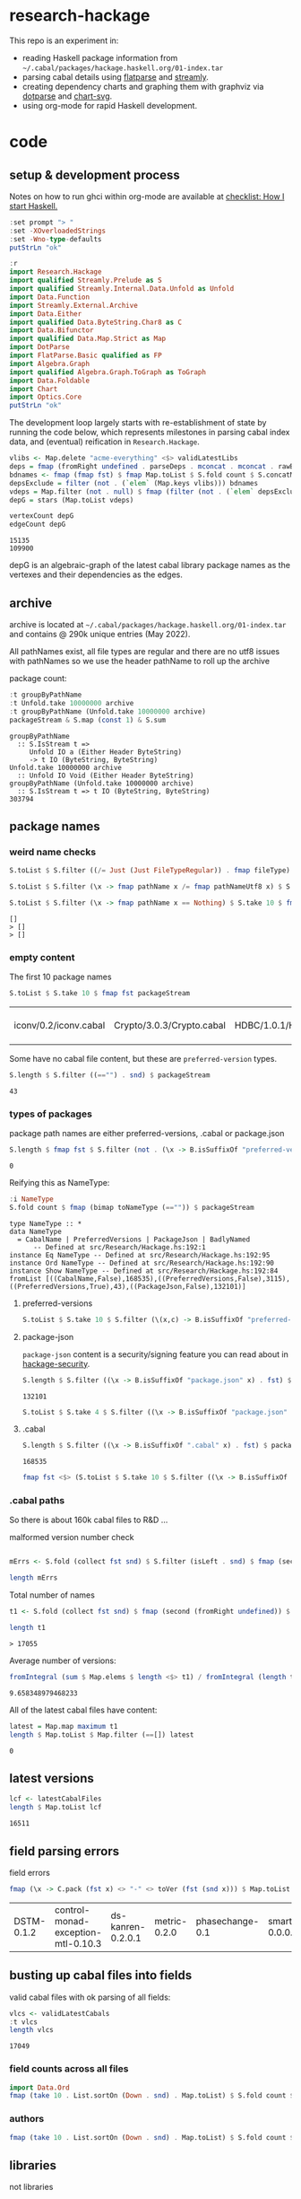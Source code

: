 * research-hackage

[[https://hackage.haskell.org/package/chart-hackage][file:https://img.shields.io/hackage/v/research-hackage.svg]] [[https://github.com/tonyday567/chart-hackage/actions?query=workflow%3Ahaskell-ci][file:https://github.com/tonyday567/research-hackage/workflows/haskell-ci/badge.svg]]

This repo is an experiment in:

- reading Haskell package information from =~/.cabal/packages/hackage.haskell.org/01-index.tar=
- parsing cabal details using [[https://hackage.haskell.org/package/flatparse-0.2.2.0][flatparse]] and [[https://hackage.haskell.org/package/streamly][streamly]].
- creating dependency charts and graphing them with graphviz via [[https://github.com/tonyday567/dotparse][dotparse]] and [[https://hackage.haskell.org/package/chart-svg][chart-svg]].
- using org-mode for rapid Haskell development.

* code

** setup & development process

Notes on how to run ghci within org-mode are available at [[https://github.com/tonyday567/checklist#babel][checklist: How I start Haskell.]]

#+begin_src haskell
:set prompt "> "
:set -XOverloadedStrings
:set -Wno-type-defaults
putStrLn "ok"
#+end_src

#+RESULTS:
: ok

#+begin_src haskell
:r
import Research.Hackage
import qualified Streamly.Prelude as S
import qualified Streamly.Internal.Data.Unfold as Unfold
import Data.Function
import Streamly.External.Archive
import Data.Either
import qualified Data.ByteString.Char8 as C
import Data.Bifunctor
import qualified Data.Map.Strict as Map
import DotParse
import FlatParse.Basic qualified as FP
import Algebra.Graph
import qualified Algebra.Graph.ToGraph as ToGraph
import Data.Foldable
import Chart
import Optics.Core
putStrLn "ok"
#+end_src

#+RESULTS:
: ok

The development loop largely starts with re-establishment of state by running the code below, which represents milestones in parsing cabal index data, and (eventual) reification in ~Research.Hackage~.

#+begin_src haskell :results output
vlibs <- Map.delete "acme-everything" <$> validLatestLibs
deps = fmap (fromRight undefined . parseDeps . mconcat . mconcat . rawBuildDeps . snd) vlibs
bdnames <- fmap (fmap fst) $ fmap Map.toList $ S.fold count $ S.concatMap S.fromList $ S.fromList $ fmap snd $ Map.toList deps
depsExclude = filter (not . (`elem` (Map.keys vlibs))) bdnames
vdeps = Map.filter (not . null) $ fmap (filter (not . (`elem` depsExclude))) deps
depG = stars (Map.toList vdeps)
#+end_src

#+RESULTS:

#+begin_src haskell :results output :exports both
vertexCount depG
edgeCount depG
#+end_src

#+RESULTS:
: 15135
: 109900

depG is an algebraic-graph of the latest cabal library package names as the vertexes and their dependencies as the edges.

** archive

archive is located at =~/.cabal/packages/hackage.haskell.org/01-index.tar= and contains @ 290k unique entries (May 2022).

All pathNames exist, all file types are regular and there are no utf8 issues with pathNames
so we use the header pathName to roll up the archive

package count:

#+begin_src haskell :results output :exports both
:t groupByPathName
:t Unfold.take 10000000 archive
:t groupByPathName (Unfold.take 10000000 archive)
packageStream & S.map (const 1) & S.sum
#+end_src

#+RESULTS:
: groupByPathName
:   :: S.IsStream t =>
:      Unfold IO a (Either Header ByteString)
:      -> t IO (ByteString, ByteString)
: Unfold.take 10000000 archive
:   :: Unfold IO Void (Either Header ByteString)
: groupByPathName (Unfold.take 10000000 archive)
:   :: S.IsStream t => t IO (ByteString, ByteString)
: 303794

** package names

*** weird name checks

#+begin_src haskell :results output :exports both
S.toList $ S.filter ((/= Just (Just FileTypeRegular)) . fmap fileType) $ S.take 10 $ fmap fst $ groupByHeader (Unfold.take 10000000 archive)

S.toList $ S.filter (\x -> fmap pathName x /= fmap pathNameUtf8 x) $ S.take 10 $ fmap fst $ groupByHeader (Unfold.take 10000000 archive)

S.toList $ S.filter (\x -> fmap pathName x == Nothing) $ S.take 10 $ fmap fst $ groupByHeader (Unfold.take 10000000 archive)
#+end_src

#+RESULTS:
: []
: > []
: > []

*** empty content

The first 10 package names

#+begin_src haskell :exports both
S.toList $ S.take 10 $ fmap fst packageStream
#+end_src

#+RESULTS:
| iconv/0.2/iconv.cabal | Crypto/3.0.3/Crypto.cabal | HDBC/1.0.1/HDBC.cabal | HDBC-odbc/1.0.1.0/HDBC-odbc.cabal | HDBC-postgresql/1.0.1.0/HDBC-postgresql.cabal | HDBC-sqlite3/1.0.1.0/HDBC-sqlite3.cabal | darcs-graph/0.1/darcs-graph.cabal | hask-home/2006.3.23/hask-home.cabal | hmp3/1.1/hmp3.cabal | lambdabot/4.0/lambdabot.cabal |

Some have no cabal file content, but these are =preferred-version= types.

#+begin_src haskell :exports both
S.length $ S.filter ((=="") . snd) $ packageStream
#+end_src

#+RESULTS:
: 43

*** types of packages

package path names are either preferred-versions, .cabal or package.json

#+begin_src haskell :exports both
S.length $ fmap fst $ S.filter (not . (\x -> B.isSuffixOf "preferred-versions" x || B.isSuffixOf ".cabal" x || B.isSuffixOf "package.json" x) . fst) $ packageStream
#+end_src

#+RESULTS:
: 0

Reifying this as NameType:

#+begin_src haskell :results output :exports both
:i NameType
S.fold count $ fmap (bimap toNameType (=="")) $ packageStream
#+end_src

#+RESULTS:
: type NameType :: *
: data NameType
:   = CabalName | PreferredVersions | PackageJson | BadlyNamed
:   	-- Defined at src/Research/Hackage.hs:192:1
: instance Eq NameType -- Defined at src/Research/Hackage.hs:192:95
: instance Ord NameType -- Defined at src/Research/Hackage.hs:192:90
: instance Show NameType -- Defined at src/Research/Hackage.hs:192:84
: fromList [((CabalName,False),168535),((PreferredVersions,False),3115),((PreferredVersions,True),43),((PackageJson,False),132101)]

**** preferred-versions

#+begin_src haskell :results output
S.toList $ S.take 10 $ S.filter (\(x,c) -> B.isSuffixOf "preferred-versions" x && c /= "") $ packages archive
#+end_src

#+RESULTS:
: <interactive>:54:94: error:
:     Variable not in scope:
:       packages
:         :: Unfold IO Void (Either Header ByteString)
:            -> S.SerialT m (ByteString, a)

**** package-json

=package-json= content is a security/signing feature you can read about in [[https://github.com/haskell/hackage-security/blob/master/README.md][hackage-security]].

#+begin_src haskell :exports both
S.length $ S.filter ((\x -> B.isSuffixOf "package.json" x) . fst) $ packageStream
#+end_src

#+RESULTS:
: 132101


#+begin_src haskell
S.toList $ S.take 4 $ S.filter ((\x -> B.isSuffixOf "package.json" x) . fst) $ packageStream
#+end_src

#+RESULTS:
| Chart-cairo/1.0/package.json       | {"signatures":[],"signed":{"_type":"Targets","expires":null,"targets":{"<repo>/package/Chart-cairo-1.0.tar.gz":{"hashes":{"md5":"673158c2dedfb688291096fc818c5d5e","sha256":"a55c585310e65cf609c0de925d8c3616b1d8b74e803e149a184d979db086b87c"},"length":4510}},"version":0}}       |
| DistanceUnits/0.1.0.0/package.json | {"signatures":[],"signed":{"_type":"Targets","expires":null,"targets":{"<repo>/package/DistanceUnits-0.1.0.0.tar.gz":{"hashes":{"md5":"66fc96c89eaf434673f6cb8185f7b0d5","sha256":"6f82154cff8a245aeb2baee32276598bba95adca2220b36bafc37aa04d7b0f64"},"length":4473}},"version":0}} |
| Capabilities/0.1.0.0/package.json  | {"signatures":[],"signed":{"_type":"Targets","expires":null,"targets":{"<repo>/package/Capabilities-0.1.0.0.tar.gz":{"hashes":{"md5":"d6be3b7250cf729a281918ebb769fa33","sha256":"0434c5659c3f893942159bde4bd760089e81a3942f799010d04bd5bee0f6a559"},"length":6255}},"version":0}}  |
| Chart-diagrams/1.0/package.json    | {"signatures":[],"signed":{"_type":"Targets","expires":null,"targets":{"<repo>/package/Chart-diagrams-1.0.tar.gz":{"hashes":{"md5":"59bc95baee048eb74a1d104750c88e2d","sha256":"41beed8d265210f9ecd7488dfa83b76b203522d45425fd84b5943ebf84af17b5"},"length":1606758}},"version":0}} |

**** .cabal

#+begin_src haskell :exports both
S.length $ S.filter ((\x -> B.isSuffixOf ".cabal" x) . fst) $ packageStream
#+end_src

#+RESULTS:
: 168535

#+begin_src haskell
fmap fst <$> (S.toList $ S.take 10 $ S.filter ((\x -> B.isSuffixOf ".cabal" x) . fst) $ packageStream)
#+end_src

#+RESULTS:
| iconv/0.2/iconv.cabal | Crypto/3.0.3/Crypto.cabal | HDBC/1.0.1/HDBC.cabal | HDBC-odbc/1.0.1.0/HDBC-odbc.cabal | HDBC-postgresql/1.0.1.0/HDBC-postgresql.cabal | HDBC-sqlite3/1.0.1.0/HDBC-sqlite3.cabal | darcs-graph/0.1/darcs-graph.cabal | hask-home/2006.3.23/hask-home.cabal | hmp3/1.1/hmp3.cabal | lambdabot/4.0/lambdabot.cabal |

*** .cabal paths

So there is about 160k cabal files to R&D ...

malformed version number check

#+begin_src haskell :results output

mErrs <- S.fold (collect fst snd) $ S.filter (isLeft . snd) $ fmap (second (parseVersion . C.pack)) $ fmap (fromRight undefined) $ S.filter isRight $ fmap (Research.Hackage.parsePath . fst) $ S.filter ((==CabalName) . toNameType . fst) packageStream

length mErrs

#+end_src

#+RESULTS:
: > 0


Total number of names

#+begin_src haskell :exports both
t1 <- S.fold (collect fst snd) $ fmap (second (fromRight undefined)) $ S.filter (isRight . snd) $ fmap (second (parseVersion . C.pack)) $ fmap (fromRight undefined) $ S.filter isRight $ fmap (Research.Hackage.parsePath . fst) $ S.filter ((==CabalName) . toNameType . fst) packageStream

length t1
#+end_src

#+RESULTS:
: > 17055

Average number of versions:

#+begin_src haskell :results output :exports both
 fromIntegral (sum $ Map.elems $ length <$> t1) / fromIntegral (length t1)
#+end_src

#+RESULTS:
: 9.658348979468233


All of the latest cabal files have content:

#+begin_src haskell :exports both
latest = Map.map maximum t1
length $ Map.toList $ Map.filter (==[]) latest
#+end_src

#+RESULTS:
: 0

** latest versions

#+begin_src haskell :exports both
lcf <- latestCabalFiles
length $ Map.toList lcf
#+end_src

#+RESULTS:
: 16511

** field parsing errors

field errors

#+begin_src haskell :exports both
fmap (\x -> C.pack (fst x) <> "-" <> toVer (fst (snd x))) $ Map.toList $ Map.filter (isLeft . readFields . snd) lcf
#+end_src

#+RESULTS:
| DSTM-0.1.2 | control-monad-exception-mtl-0.10.3 | ds-kanren-0.2.0.1 | metric-0.2.0 | phasechange-0.1 | smartword-0.0.0.5 |

** busting up cabal files into fields

valid cabal files with ok parsing of all fields:

#+begin_src haskell :exports both
vlcs <- validLatestCabals
:t vlcs
length vlcs
#+end_src

#+RESULTS:
: 17049

*** field counts across all files

#+begin_src haskell
import Data.Ord
fmap (take 10 . List.sortOn (Down . snd) . Map.toList) $ S.fold count $ S.fromList $ fmap names $ mconcat $ fmap snd $ Map.toList $ fmap snd vlcs
#+end_src

#+RESULTS:
: <interactive>:32:7: error:
:     Ambiguous occurrence ‘take’
:     It could refer to
:        either ‘Prelude.take’,
:               imported from ‘Prelude’ at src/Research/Hackage.hs:14:8-23
:               (and originally defined in ‘GHC.List’)
:            or ‘FlatParse.Basic.take’,
:               imported from ‘FlatParse.Basic’ at src/Research/Hackage.hs:83:1-22
:               (and originally defined in ‘FlatParse.Basic.Base’)



*** authors

#+begin_src haskell
fmap (take 10 . List.sortOn (Down . snd) . Map.toList) $ S.fold count $ S.fromList $ mconcat $ fmap authors $ fmap snd $ Map.toList $ fmap snd vlcs
#+end_src

#+RESULTS:
| Brendan Hay                                        | 333 |
| Nikita Volkov <nikita.y.volkov@mail.ru>            | 147 |
| Tom Sydney Kerckhove                               | 118 |
| Henning Thielemann <haskell@henning-thielemann.de> | 104 |
| Andrew Martin                                      | 103 |
| Edward A. Kmett                                    |  99 |
| OleksandrZhabenko                                  |  89 |
| Michael Snoyman                                    |  88 |
| M Farkas-Dyck                                      |  78 |
| Vanessa McHale                                     |  78 |

** libraries

not libraries

#+begin_src haskell :exports both
Map.size $ Map.filter ((0==) . length) $ fmap (catMaybes . fmap (sec "library") . snd) vlcs
#+end_src

#+RESULTS:
: 1743

multiple libraries

#+begin_src haskell :exports both
Map.size $ Map.filter ((>1) . length) $ fmap (catMaybes . fmap (sec "library") . snd) vlcs
#+end_src

#+RESULTS:
: 79

Multiple libraries are usually "internal" libraries that can only be used inside the cabal file.

#+begin_src haskell :results output
take 10 $ Map.toList $ Map.filter (\x -> x/=[[]] && x/=[] && listToMaybe x /= Just []) $ fmap (fmap (fmap secName) . fmap fst . catMaybes . fmap (sec "library") . snd) vlcs
#+end_src

#+RESULTS:
: [("LiterateMarkdown",[[("name","converter")]]),("attoparsec",[[("name","attoparsec-internal")],[]]),("balkon",[[("name","balkon-internal")],[]]),("buffet",[[("name","buffet-internal")]]),("cabal-fmt",[[("name","version-interval")],[("name","cabal-fmt-internal")]]),("cuckoo",[[("name","random-internal")],[]]),("dhrun",[[("name","dhrun-lib")]]),("dns",[[("name","dns-internal")],[]]),("escoger",[[("name","escoger-lib")]]),("ghc-plugs-out",[[("name","no-op-plugin")],[("name","undefined-init-plugin")],[("name","undefined-solve-plugin")],[("name","undefined-stop-plugin")],[("name","call-count-plugin")]])]


common stanzas

#+begin_src haskell :exports both
length $ Map.toList $ Map.filter (/=[]) $ fmap (catMaybes . fmap (sec "common")) $ fmap snd vlcs
#+end_src

#+RESULTS:
: 737

valid cabal files that have a library section:

#+begin_src haskell :exports both
vlibs <- Map.delete "acme-everything" <$> validLatestLibs
Map.size vlibs
#+end_src

#+RESULTS:
: 15305

** dependencies

Total number of build dependencies in library stanzas and in common stanzas:

#+begin_src haskell :results output :exports both
sum $ fmap snd $ Map.toList $ fmap (sum . fmap length) $ fmap (fmap (fieldValues "build-depends")) $ Map.filter (/=[]) $ fmap (fmap snd . catMaybes . fmap (sec "library") . snd) vlibs

sum $ fmap snd $ Map.toList $ fmap (sum . fmap length) $ fmap (fmap (fieldValues "build-depends")) $ Map.filter (/=[]) $ fmap (fmap snd . catMaybes . fmap (sec "common") . snd) vlibs
#+end_src

#+RESULTS:
: 105233
: > 3440


no dependencies

#+begin_src haskell :exports both
Map.size $ Map.filter (==[]) $ fmap (rawBuildDeps . snd) $ Map.delete "acme-everything" vlcs
#+end_src

#+RESULTS:
: 1725

These are mostly parse errors from not properly parsing conditionals.

unique dependencies

#+begin_src haskell
Map.size $ fmap (fmap mconcat) $ Map.filter (/=[]) $ fmap (rawBuildDeps . snd) $ Map.delete "acme-everything" vlibs
#+end_src

#+RESULTS:
: 14779

raw build-deps example:

#+begin_src haskell :exports both
take 1 $ Map.toList $ fmap (fmap mconcat) $ Map.filter (/=[]) $ fmap (rawBuildDeps . snd) $ vlibs
#+end_src

#+RESULTS:
| 2captcha | (aeson >=1.5.6.0 && <1.6,base >=4.7 && <5,bytestring >=0.10.12.0 && <0.11,clock >=0.8.2 && <0.9,exceptions >=0.10.4 && <0.11,http-client >=0.6.4.1 && <0.7,lens >=4.19.2 && <4.20,lens-aeson >=1.1.1 && <1.2,parsec >=3.1.14.0 && <3.2,text >=1.2.4.1 && <1.3,wreq >=0.5.3.3 && <0.6 ) |

lex check:

#+begin_src haskell :exports both
S.fold count $ S.concatMap S.fromList $ fmap C.unpack $ S.concatMap S.fromList $ S.fromList $ fmap snd $ Map.toList $ fmap (fmap mconcat) $ Map.filter (/=[]) $ fmap (rawBuildDeps . snd) $ vlibs
#+end_src

#+RESULTS:
: fromList [('\t',42),(' ',572471),('&',86160),('(',486),(')',486),('*',5969),(',',92554),('-',32183),('.',140854),('0',77745),('1',63104),('2',32240),('3',20269),('4',29110),('5',22316),('6',9901),('7',9590),('8',6678),('9',6284),('<',45145),('=',78780),('>',65175),('A',259),('B',234),('C',1113),('D',474),('E',75),('F',143),('G',334),('H',809),('I',103),('J',112),('K',15),('L',502),('M',399),('N',79),('O',280),('P',422),('Q',602),('R',240),('S',544),('T',524),('U',200),('V',75),('W',73),('X',92),('Y',24),('Z',18),('^',2855),('a',73691),('b',29688),('c',35787),('d',20249),('e',109010),('f',12413),('g',16508),('h',16656),('i',52533),('j',527),('k',7435),('l',34131),('m',26121),('n',54342),('o',47497),('p',28317),('q',2380),('r',67213),('s',78990),('t',90097),('u',14024),('v',6600),('w',3782),('x',10090),('y',17960),('z',1406),('{',38),('|',1936),('}',38)]

** deps

parsing the dependencies for just the names:

#+begin_src haskell :results output :exports both
deps = fmap (fromRight undefined . parseDeps . mconcat . mconcat . rawBuildDeps . snd) vlibs
Map.size deps
sum $ Map.elems $ fmap length deps
#+end_src

#+RESULTS:
:
: 14779
: 106678

#+begin_src haskell :results output :exports both
take 3 $ Map.toList deps
#+end_src

#+RESULTS:
: [("2captcha",["aeson","base","bytestring","clock","exceptions","http-client","lens","lens-aeson","parsec","text","wreq"]),("3dmodels",["base","attoparsec","bytestring","linear","packer"]),("AAI",["base"])]

packages with the most dependencies:

#+begin_src haskell :exports both
take 20 $ List.sortOn (Down . snd) $ fmap (second length) $ Map.toList deps
#+end_src

#+RESULTS:
| yesod-platform  | 132 |
| hackport        | 127 |
| planet-mitchell | 109 |
| raaz            | 104 |
| hevm            |  84 |
| sockets         |  82 |
| btc-lsp         |  71 |
| too-many-cells  |  70 |
| ghcide          |  69 |
| pandoc          |  68 |
| cachix          |  67 |
| sprinkles       |  67 |
| emanote         |  64 |
| freckle-app     |  64 |
| pantry-tmp      |  64 |
| taffybar        |  63 |
| neuron          |  61 |
| project-m36     |  61 |
| NGLess          |  60 |
| stack           |  59 |

dependees

#+begin_src haskell :exports both
fmap (take 20) $ fmap (List.sortOn (Down . snd)) $ fmap Map.toList $ S.fold count $ S.concatMap S.fromList $ S.fromList $ fmap snd $ Map.toList deps
#+end_src

#+RESULTS:
| base                 | 14709 |
| bytestring           |  5399 |
| text                 |  4969 |
| containers           |  4712 |
| mtl                  |  3473 |
| transformers         |  3069 |
| aeson                |  2021 |
| time                 |  1932 |
| vector               |  1797 |
| directory            |  1608 |
| filepath             |  1532 |
| template-haskell     |  1456 |
| unordered-containers |  1388 |
| deepseq              |  1248 |
| lens                 |  1175 |
| binary               |   932 |
| hashable             |   930 |
| array                |   889 |
| exceptions           |   855 |
| process              |   851 |


All the dependees found:

#+begin_src haskell :exports both
bdnames <- fmap (fmap fst) $ fmap Map.toList $ S.fold count $ S.concatMap S.fromList $ S.fromList $ fmap snd $ Map.toList deps

length bdnames
#+end_src

#+RESULTS:
: > 5873

*** dependency name errors

dependees not in the cabal index:

#+begin_src haskell :results output :exports both
length $ filter (not . (`elem` (Map.keys vlibs))) bdnames

take 10 $ filter (not . (`elem` (Map.keys vlibs))) bdnames

#+end_src

#+RESULTS:
: 233
: > ["Codec-Compression-LZF","Consumer","DOM","DebugTraceHelpers","FieldTrip","FindBin","HJavaScript","HTTP-Simple","Imlib","LRU"]

excluding these:

#+begin_src haskell :results output :exports both
depsExclude = filter (not . (`elem` (Map.keys vlibs))) bdnames
vdeps = fmap (filter (not . (`elem` depsExclude))) deps
Map.size vdeps
sum $ fmap snd $ Map.toList $ fmap length vdeps
#+end_src

#+RESULTS:
:
: > 14779
: 106238

*** ToDo potential error sources

- [X] error 1 - commas can be inside braces

- [ ] error 2 - plain old dodgy depends
  acme-everything, cabal, deprecated packages

- [ ] error 3 - multiple build-depends in one stanza

- [ ] error 4 - cpp & conditionals

- [ ] error 5 - packages not on Hackage

   cardano
   "This library requires quite a few exotic dependencies from the cardano realm which aren't necessarily on hackage nor stackage. The dependencies are listed in stack.yaml, make sure to also include those for importing cardano-transactions." ~ https://raw.githubusercontent.com/input-output-hk/cardano-haskell/d80bdbaaef560b8904a828197e3b94e667647749/snapshots/cardano-1.24.0.yaml

- [ ] error 6 - internal library (only available to the main cabal library stanza)
  yahoo-prices, vector-endian, symantic-parser

Empty lists are mostly due to bad conditional parsing

 #+begin_src haskell :exports both
 Map.size $ Map.filter null deps
 #+end_src

 #+RESULTS:
 : 243

** algebraic-graphs

An (algebraic) graph of dependencies:

#+begin_src haskell :results output
depG = stars (Map.toList vdeps)
#+end_src

#+begin_src haskell
:t depG
#+end_src

#+RESULTS:
: depG :: Algebra.Graph.Graph String

#+begin_src haskell
ToGraph.preSet "folds" depG
#+end_src

#+RESULTS:
: fromList ["folds-common","mealy","online","proton"]

#+begin_src haskell
ToGraph.postSet "folds" depG
#+end_src

#+RESULTS:
: fromList ["adjunctions","base","bifunctors","comonad","constraints","contravariant","data-reify","distributive","lens","mtl","pointed","profunctors","reflection","semigroupoids","transformers","unordered-containers","vector"]

https://hackage.haskell.org/package/proton




#+begin_src haskell :results output :exports both
vertexCount depG
edgeCount depG
#+end_src

#+RESULTS:
: 14779
: 105693

** graphics

=text= package dependency example

#+begin_src haskell
 supers = upstreams "text" depG <> Set.singleton "text"
 superG = induce (`elem` (toList supers)) depG
 #+end_src

#+RESULTS:

#+begin_src haskell :file other/textdeps.svg :results output graphics file :exports results
 baseGraph = defaultGraph & attL NodeType (ID "shape") .~ Just (ID "box") & gattL (ID "rankdir") .~ Just (IDQuoted "BT")
 g <- processGraph $ toDotGraphWith UnDirected baseGraph (fmap packUTF8 superG)
 writeChartSvg "other/textdeps.svg" (graphToChart g)
 #+end_src

 #+RESULTS:
 [[file:other/textdeps.svg]]


=folds=

#+begin_src haskell
 supers = upstreams "folds" depG <> Set.singleton "folds"
 superG = induce (`elem` (toList supers)) depG
 #+end_src

 #+RESULTS:
 : <interactive>:117:2: warning: [-Wname-shadowing]
 :     This binding for ‘superG’ shadows the existing binding
 :       defined at <interactive>:110:2


#+begin_src haskell :file other/foldsdeps.svg :results output graphics file :exports results
 baseGraph = defaultGraph & attL NodeType (ID "shape") .~ Just (ID "box") & gattL (ID "rankdir") .~ Just (IDQuoted "BT")
 g <- processGraph $ toDotGraphWith UnDirected baseGraph (fmap packUTF8 superG)
 writeChartSvg "other/foldsdeps.svg" (graphToChart g)
 #+end_src

 #+RESULTS:
 [[file:other/foldsdeps.svg]]


=mealy= package dependencies

#+begin_src haskell
 supers = upstreams "mealy" depG <> Set.singleton "mealy"
 superG = induce (`elem` (toList (Set.delete "base" supers))) depG
 #+end_src

#+RESULTS:
: <interactive>:124:2: warning: [-Wname-shadowing]
:     This binding for ‘superG’ shadows the existing binding
:       defined at <interactive>:117:2

#+begin_src haskell :file other/mealy.svg :results output graphics file :exports results
 g <- processGraph $ toDotGraphWith UnDirected baseGraph (fmap packUTF8 superG)
 writeChartSvg "other/mealy.svg" (graphToChart g)
 #+end_src

 #+RESULTS:
 [[file:other/mealy.svg]]

* reference

** packages

- [[https://hackage.haskell.org/package/tar-0.5.1.1][tar: Reading, writing and manipulating ".tar" archive files.]]
- [[https://hackage.haskell.org/package/tar-conduit][tar-conduit: Extract and create tar files using conduit for streaming]]
- [[https://hackage.haskell.org/package/streamly-0.8.0/docs/Streamly-Prelude.html][Streamly.Prelude]]
- [[https://hackage.haskell.org/package/flatparse-0.2.2.0/docs/FlatParse-Basic.html][FlatParse.Basic]]

** other hackage parsing examples

- [[https://hackage.haskell.org/package/cabal-install-parsers-0.4.2][cabal-install-parsers]]
- [[https://github.com/J-mie6/ParsleyHaskell][ParsleyHaskell]]
- [[https://hackage.haskell.org/package/Cabal-3.6.1.0/docs/Distribution-Parsec.html#t:ParsecParser][Distribution.Parsec]]
